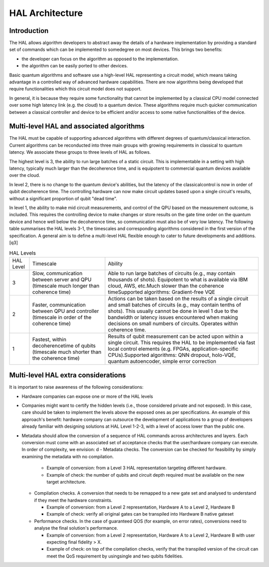.. title:: hal_architecture

HAL Architecture
----------------

Introduction
============

The HAL allows algorithm developers to abstract away the details of a 
hardware implementation by providing a standard set of commands which 
can be implemented to somedegree on most devices. 
This brings two benefits:

- the developer can focus on the algorithm as opposed to the implementation.
  
- the algorithm can be easily ported to other devices. 
  
Basic quantum algorithms and software use a high-level HAL representing a circuit 
model, which means taking advantage in a controlled way of advanced hardware 
capabilities. There are now algorithms being developed that require functionalities 
which this circuit model does not support. 

In general, it is because they require some functionality that cannot be implemented 
by a classical CPU model connected over some high latency link (e.g. the cloud) 
to a quantum device. These algorithms require much quicker communication between 
a classical controller and device to be efficient and/or access to some native 
functionalities of the device.

Multi-level HAL and associated algorithms
=========================================

The HAL must be capable of supporting advanced algorithms with different 
degrees of quantum/classical interaction. Current algorithms can be 
reconducted into three main groups with growing requirements in classical 
to quantum latency. We associate these groups to three levels of HAL as follows.

The highest level is 3, the ability to run large batches of a static circuit. 
This is implementable in a setting with high latency, typically much larger 
than the decoherence time, and is equipotent to commercial quantum devices 
available over the cloud.

In level 2, there is no change to the quantum 
device's abilities, but the latency of the classicalcontrol is now in order 
of qubit decoherence time. 
The controlling hardware can now make circuit updates based upon a single 
circuit's results, without a significant proportion of qubit "dead time".

In level 1, the ability to make mid circuit measurements, and control of 
the QPU based on the measurement outcome, is included. 
This requires the controlling device to make changes or store results on 
the gate time order on the quantum device and hence well below the 
decoherence time, so communication must also be of very low latency. 
The following table summarises the HAL levels 3-1, the timescales and 
corresponding algorithms considered in the first version of the specification. 
A general aim is to define a multi-level HAL flexible enough to cater to 
future developments and additions. [q3]

    
.. list-table:: HAL Levels

    * - HAL Level
      - Timescale
      - Ability
    * - 3
      - Slow, communication between server and QPU (timescale much longer than coherence time)
      - Able to run large batches of circuits (e.g., may contain thousands of shots). Equipotent to what is available via IBM cloud, AWS, etc.Much slower than the coherence timeSupported algorithms: Gradient-free VQE
    * - 2
      - Faster, communication between QPU and controller (timescale in order of the coherence time)     
      - Actions can be taken based on the results of a single circuit and small batches of circuits 
        (e.g., may contain tenths of shots). 
        This usually cannot be done in level 1 due to the bandwidth or latency issues encountered 
        when making decisions on small numbers of circuits. Operates within coherence time.
    * - 1
      - Fastest, within decoherencetime of qubits (timescale much shorter than the coherence time)     
      - Results of qubit measurement can be acted upon within a single circuit. This requires the HAL to be implemented via fast local control elements (e.g. FPGAs, application-specific CPUs).Supported algorithms: QNN dropout, holo-VQE, quantum autoencoder, simple error correction


Multi-level HAL extra considerations
====================================

It is important to raise awareness of the following considerations:

- Hardware companies can expose one or more of the HAL levels
- Companies might want to certify the hidden levels (i.e., those considered 
  private and not exposed). In this case, care should be taken to implement 
  the levels above the exposed ones as per specifications. 
  An example of this approach's benefit: hardware company can outsource the 
  development of applications to a group of developers already familiar 
  with designing solutions at HAL Level 1-2-3, with a level of access 
  lower than the public one. 
- Metadata should allow the conversion of a sequence of HAL commands across 
  architectures and layers. Each conversion must come with an associated set 
  of acceptance checks that the user/hardware company can execute. 
  In order of complexity, we envision:
  d
  - Metadata checks. The conversion can be checked for feasibility by simply examining the metadata with no compilation. 
   
    - Example of conversion: from a Level 3 HAL representation targeting different hardware.
    
    - Example of check: the number of qubits and circuit depth required must be available on the new target architecture.
   
  - Compilation checks. A conversion that needs to be remapped to a new gate set and analysed to understand if they meet the hardware constraints. 
   
    - Example of conversion: from a Level 2 representation, Hardware A to a Level 2, Hardware B
   
    - Example of check: verify all original gates can be transpiled into Hardware B native gateset

  - Performance checks. In the case of guaranteed QOS (for example, on error rates), conversions need to analyse the final solution's performance. 
    
    - Example of conversion: from a Level 2 representation, Hardware A to a Level 2, Hardware B with user expecting final fidelity > X.
    
    - Example of check: on top of the compilation checks, verify that the transpiled version of the circuit can meet the QoS requirement by usingsingle and two qubits fidelities.

